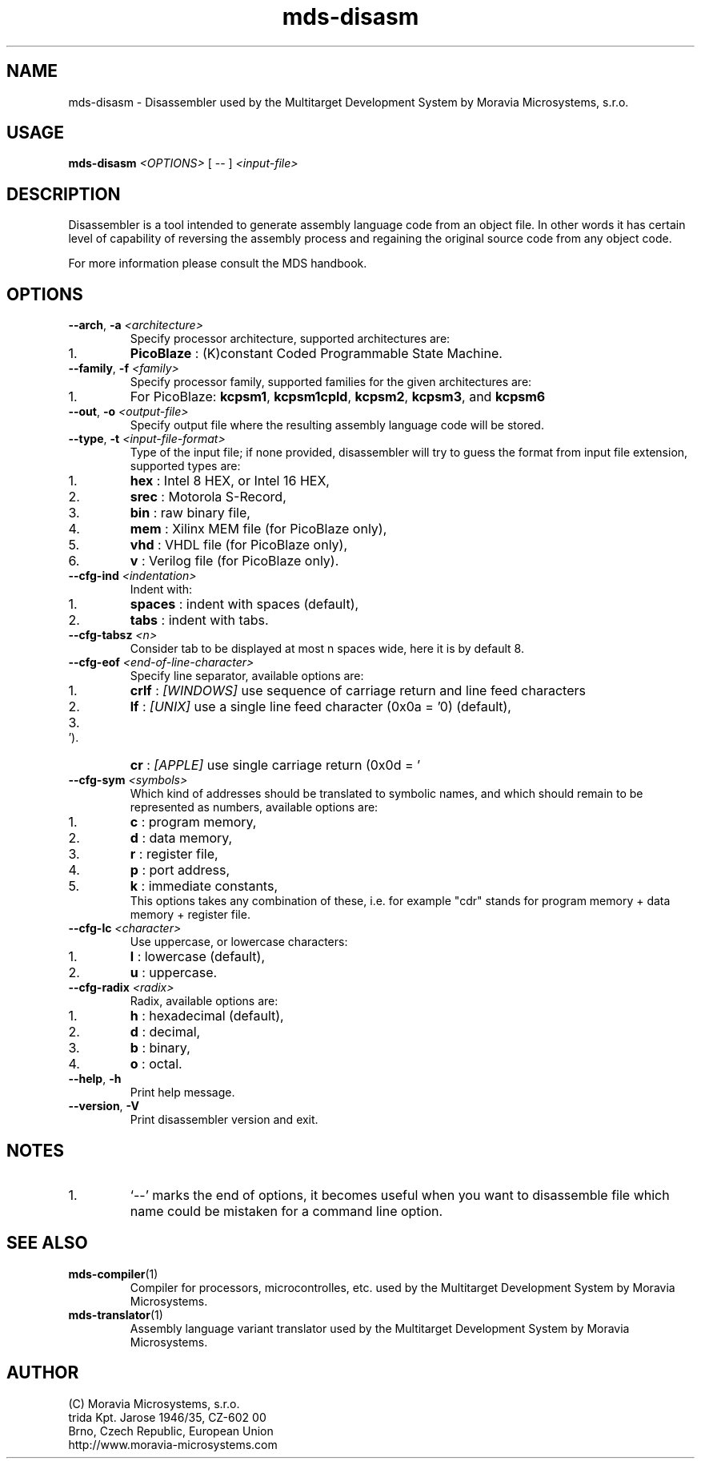 .\" ====================================================================================================================
.\"
.\"  M   M  OO  RRR    A   V   V III   A      M   M III  OOO  RRR   OO   SSSS Y   Y  SSSS TTTTT EEEEE M   M  SSSS
.\"  MM MM O  O R  R  A A  V   V  I   A A     MM MM  I  O     R  R O  O S      Y Y  S       T   E     MM MM S
.\"  M M M O  O RRR  A   A V   V  I  A   A    M M M  I  O     RRR  O  O  SS     Y    SS     T   EEEEE M M M  SS
.\"  M   M O  O RR   AAAAA  V V   I  AAAAA    M   M  I  O     RR   O  O    SS   Y      SS   T   E     M   M    SS
.\"  M   M O  O R R  A   A  V V   I  A   A    M   M  I  O     R R  O  O      S  Y        S  T   E     M   M      S
.\"  M   M  OO  R  R A   A   V   III A   A    M   M III  OOO  R  R  OO   SSSS   Y    SSSS   T   EEEEE M   M  SSSS
.\"
.\" (C) copyright 2014 Moravia Microsystems, s.r.o.
.\"     trida Kpt. Jarose 1946/35, 602 00 Brno, CZ, European Union
.\"     http://www.moravia-microsystems.com
.\"
.\" ====================================================================================================================

.TH "mds-disasm" "1" "July 2014" "User Commands"
.SH NAME
mds\-disasm \- Disassembler used by the Multitarget Development System by Moravia Microsystems, s.r.o.
.SH USAGE
.B mds\-disasm
.I <OPTIONS>
[ -- ]
.I <input\-file>

.SH DESCRIPTION
Disassembler is a tool intended to generate assembly language code from an object file. In other words it has certain
level of capability of reversing the assembly process and regaining the original source code from any object code.

For more information please consult the MDS handbook.

.SH OPTIONS
.TP
\fB\-\-arch\fR, \fB\-a\fI <architecture>\fR
Specify processor architecture, supported architectures are:
.IP 1.
\fBPicoBlaze\fR : (K)constant Coded Programmable State Machine.
.TP
\fB\-\-family\fR, \fB\-f\fI <family>\fR
Specify processor family, supported families for the given architectures are:
.IP 1.
For PicoBlaze: \fBkcpsm1\fR, \fBkcpsm1cpld\fR, \fBkcpsm2\fR, \fBkcpsm3\fR, and \fBkcpsm6\fR
.TP
\fB\-\-out\fR, \fB\-o\fI <output\-file>\fR
Specify output file where the resulting assembly language code will be stored.
.TP
\fB\-\-type\fR, \fB\-t\fI <input\-file\-format>\fR
Type of the input file; if none provided, disassembler will try to guess the format from input file extension, supported
types are:
.IP 1.
\fBhex\fR : Intel 8 HEX, or Intel 16 HEX,
.IP 2.
\fBsrec\fR : Motorola S-Record,
.IP 3.
\fBbin\fR : raw binary file,
.IP 4.
\fBmem\fR : Xilinx MEM file (for PicoBlaze only),
.IP 5.
\fBvhd\fR : VHDL file (for PicoBlaze only),
.IP 6.
\fBv\fR : Verilog file (for PicoBlaze only).
.TP
\fB\-\-cfg\-ind\fI <indentation>\fR
Indent with:
.IP 1.
\fBspaces\fR : indent with spaces (default),
.IP 2.
\fBtabs\fR : indent with tabs.
.TP
\fB\-\-cfg\-tabsz\fI <n>\fR
Consider tab to be displayed at most n spaces wide, here it is by default 8.
.TP
\fB\-\-cfg\-eof\fI <end\-of\-line\-character>\fR
Specify line separator, available options are:
.IP 1.
\fBcrlf\fR : \fI[WINDOWS]\fR use sequence of carriage return and line feed characters
.IP 2.
\fBlf\fR : \fI[UNIX]\fR use a single line feed character (0x0a = '\n') (default),
.IP 3.
\fBcr\fR : \fI[APPLE]\fR use single carriage return (0x0d = '\r').
.TP
\fB\-\-cfg\-sym\fI <symbols>\fR
Which kind of addresses should be translated to symbolic names, and which should remain to be represented as numbers,
available options are:
.IP 1.
\fBc\fR : program memory,
.IP 2.
\fBd\fR : data memory,
.IP 3.
\fBr\fR : register file,
.IP 4.
\fBp\fR : port address,
.IP 5.
\fBk\fR : immediate constants,
.br
 This options takes any combination of these, i.e. for example "cdr" stands for program memory + data memory + register
file.
.TP
\fB\-\-cfg\-lc\fI <character>\fR
Use uppercase, or lowercase characters:
.IP 1.
\fBl\fR : lowercase (default),
.IP 2.
\fBu\fR : uppercase.
.TP
\fB\-\-cfg\-radix\fI <radix>\fR
Radix, available options are:
.IP 1.
\fBh\fR : hexadecimal (default),
.IP 2.
\fBd\fR : decimal,
.IP 3.
\fBb\fR : binary,
.IP 4.
\fBo\fR : octal.
.TP
\fB\-\-help\fR, \fB\-h\fR
Print help message.
.TP
\fB\-\-version\fR, \fB\-V\fR
Print disassembler version and exit.

.SH NOTES
.IP 1.
`--' marks the end of options, it becomes useful when you want to disassemble file which name could be mistaken for a
command line option.

.SH "SEE ALSO"
.TP
.BR mds-compiler (1)
Compiler for processors, microcontrolles, etc. used by the Multitarget Development System by Moravia Microsystems.
.TP
.BR mds-translator (1)
Assembly language variant translator used by the Multitarget Development System by Moravia Microsystems.

.SH AUTHOR
(C) Moravia Microsystems, s.r.o.
.br
trida Kpt. Jarose 1946/35, CZ-602 00
.br
Brno, Czech Republic, European Union
.br
http://www.moravia-microsystems.com
